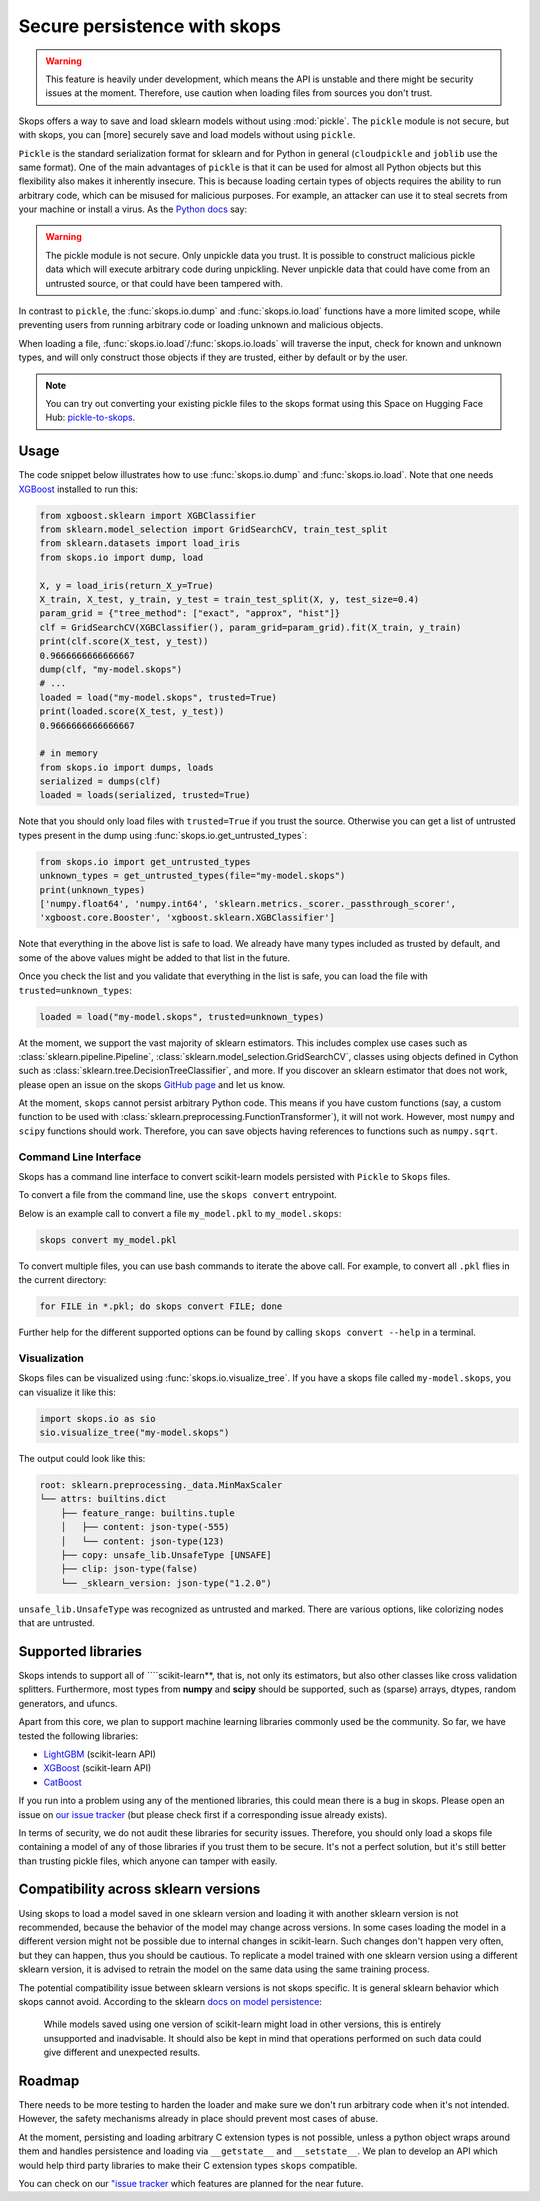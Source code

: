 .. _persistence:

Secure persistence with skops
=============================

.. warning::

   This feature is heavily under development, which means the API is unstable
   and there might be security issues at the moment. Therefore, use caution
   when loading files from sources you don't trust.

Skops offers a way to save and load sklearn models without using :mod:`pickle`.
The ``pickle`` module is not secure, but with skops, you can [more] securely
save and load models without using ``pickle``.

``Pickle`` is the standard serialization format for sklearn and for Python in
general (``cloudpickle`` and ``joblib`` use the same format). One of the main
advantages of ``pickle`` is that it can be used for almost all Python objects
but this flexibility also makes it inherently insecure. This is because loading
certain types of objects requires the ability to run arbitrary code, which can
be misused for malicious purposes. For example, an attacker can use it to steal
secrets from your machine or install a virus. As the `Python docs
<https://docs.python.org/3/library/pickle.html#module-pickle>`__ say:

.. warning::

    The pickle module is not secure. Only unpickle data you trust. It is
    possible to construct malicious pickle data which will execute arbitrary
    code during unpickling. Never unpickle data that could have come from an
    untrusted source, or that could have been tampered with.

In contrast to ``pickle``, the :func:`skops.io.dump` and :func:`skops.io.load`
functions have a more limited scope, while preventing users from running
arbitrary code or loading unknown and malicious objects.

When loading a file, :func:`skops.io.load`/:func:`skops.io.loads` will traverse
the input, check for known and unknown types, and will only construct those
objects if they are trusted, either by default or by the user.

.. note::
    You can try out converting your existing pickle files to the skops format
    using this Space on Hugging Face Hub:
    `pickle-to-skops <https://huggingface.co/spaces/scikit-learn/pickle-to-skops>`__.

Usage
-----

The code snippet below illustrates how to use :func:`skops.io.dump` and
:func:`skops.io.load`. Note that one needs `XGBoost
<https://xgboost.readthedocs.io/en/stable/>`__ installed to run this:

.. code:: python

    from xgboost.sklearn import XGBClassifier
    from sklearn.model_selection import GridSearchCV, train_test_split
    from sklearn.datasets import load_iris
    from skops.io import dump, load

    X, y = load_iris(return_X_y=True)
    X_train, X_test, y_train, y_test = train_test_split(X, y, test_size=0.4)
    param_grid = {"tree_method": ["exact", "approx", "hist"]}
    clf = GridSearchCV(XGBClassifier(), param_grid=param_grid).fit(X_train, y_train)
    print(clf.score(X_test, y_test))
    0.9666666666666667
    dump(clf, "my-model.skops")
    # ...
    loaded = load("my-model.skops", trusted=True)
    print(loaded.score(X_test, y_test))
    0.9666666666666667

    # in memory
    from skops.io import dumps, loads
    serialized = dumps(clf)
    loaded = loads(serialized, trusted=True)

Note that you should only load files with ``trusted=True`` if you trust the
source. Otherwise you can get a list of untrusted types present in the dump
using :func:`skops.io.get_untrusted_types`:

.. code:: python

    from skops.io import get_untrusted_types
    unknown_types = get_untrusted_types(file="my-model.skops")
    print(unknown_types)
    ['numpy.float64', 'numpy.int64', 'sklearn.metrics._scorer._passthrough_scorer',
    'xgboost.core.Booster', 'xgboost.sklearn.XGBClassifier']

Note that everything in the above list is safe to load. We already have many
types included as trusted by default, and some of the above values might be
added to that list in the future.

Once you check the list and you validate that everything in the list is safe,
you can load the file with ``trusted=unknown_types``:

.. code:: python

    loaded = load("my-model.skops", trusted=unknown_types)

At the moment, we support the vast majority of sklearn estimators. This
includes complex use cases such as :class:`sklearn.pipeline.Pipeline`,
:class:`sklearn.model_selection.GridSearchCV`, classes using objects defined in
Cython such as :class:`sklearn.tree.DecisionTreeClassifier`, and more. If you
discover an sklearn estimator that does not work, please open an issue on the
skops `GitHub page <https://github.com/skops-dev/skops/issues>`__ and let us
know.

At the moment, ``skops`` cannot persist arbitrary Python code. This means if
you have custom functions (say, a custom function to be used with
:class:`sklearn.preprocessing.FunctionTransformer`), it will not work. However,
most ``numpy`` and ``scipy`` functions should work. Therefore, you can save
objects having references to functions such as ``numpy.sqrt``.

Command Line Interface
######################

Skops has a command line interface to convert scikit-learn models persisted with
``Pickle`` to ``Skops`` files.

To convert a file from the command line, use the ``skops convert`` entrypoint.

Below is an example call to convert a file ``my_model.pkl`` to ``my_model.skops``:

.. code:: console

    skops convert my_model.pkl

To convert multiple files, you can use bash commands to iterate the above call.
For example, to convert all ``.pkl`` flies in the current directory:

.. code:: console

    for FILE in *.pkl; do skops convert FILE; done

Further help for the different supported options can be found by calling
``skops convert --help`` in a terminal.

Visualization
#############

Skops files can be visualized using :func:`skops.io.visualize_tree`. If you have
a skops file called ``my-model.skops``, you can visualize it like this:

.. code:: python

    import skops.io as sio
    sio.visualize_tree("my-model.skops")

The output could look like this:

.. code::

    root: sklearn.preprocessing._data.MinMaxScaler
    └── attrs: builtins.dict
        ├── feature_range: builtins.tuple
        │   ├── content: json-type(-555)
        │   └── content: json-type(123)
        ├── copy: unsafe_lib.UnsafeType [UNSAFE]
        ├── clip: json-type(false)
        └── _sklearn_version: json-type("1.2.0")

``unsafe_lib.UnsafeType`` was recognized as untrusted and marked. There are
various options, like colorizing nodes that are untrusted.

Supported libraries
-------------------

Skops intends to support all of ````scikit-learn**, that is, not only its
estimators, but also other classes like cross validation splitters. Furthermore,
most types from **numpy** and **scipy** should be supported, such as (sparse)
arrays, dtypes, random generators, and ufuncs.

Apart from this core, we plan to support machine learning libraries commonly
used be the community. So far, we have tested the following libraries:

- `LightGBM <https://lightgbm.readthedocs.io/>`_ (scikit-learn API)
- `XGBoost <https://xgboost.readthedocs.io/en/stable/>`_ (scikit-learn API)
- `CatBoost <https://catboost.ai/en/docs/>`_

If you run into a problem using any of the mentioned libraries, this could mean
there is a bug in skops. Please open an issue on `our issue tracker
<https://github.com/skops-dev/skops/issues>`__ (but please check first if a
corresponding issue already exists).

In terms of security, we do not audit these libraries for security issues.
Therefore, you should only load a skops file containing a model of any of those
libraries if you trust them to be secure. It's not a perfect solution, but it's
still better than trusting pickle files, which anyone can tamper with easily.

Compatibility across sklearn versions
-------------------------------------

Using skops to load a model saved in one sklearn version and loading it with
another sklearn version is not recommended, because the behavior of the model
may change across versions. In some cases loading the model in a different
version might not be possible due to internal changes in scikit-learn. Such
changes don't happen very often, but they can happen, thus you should be
cautious. To replicate a model trained with one sklearn version using a
different sklearn version, it is advised to retrain the model on the same data
using the same training process.

The potential compatibility issue between sklearn versions is not skops
specific. It is general sklearn behavior which skops cannot avoid. According to
the sklearn `docs on model persistence
<https://scikit-learn.org/stable/model_persistence.html#security-maintainability-limitations>`_:

    While models saved using one version of scikit-learn might load in other
    versions, this is entirely unsupported and inadvisable. It should also be
    kept in mind that operations performed on such data could give different and
    unexpected results.

Roadmap
-------

There needs to be more testing to harden the loader and make sure we don't run
arbitrary code when it's not intended. However, the safety mechanisms already
in place should prevent most cases of abuse.

At the moment, persisting and loading arbitrary C extension types is not
possible, unless a python object wraps around them and handles persistence and
loading via ``__getstate__`` and ``__setstate__``. We plan to develop an API
which would help third party libraries to make their C extension types
``skops`` compatible.

You can check on our `"issue tracker
<https://github.com/skops-dev/skops/labels/persistence>`__ which features are
planned for the near future.
